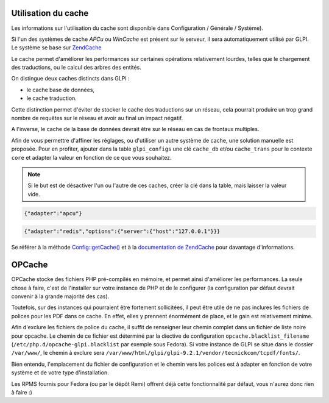 Utilisation du cache
--------------------

Les informations sur l'utilisation du cache sont disponible dans Configuration / Générale / Système).

.. versionadded:: 9.2

.. versionchanged:: 9.2.1

Si l'un des systèmes de cache `APCu` ou `WinCache` est présent sur le serveur, il sera automatiquement utilisé par GLPI. Le système se base sur `ZendCache <https://zendframework.github.io/zend-cache/>`_

Le cache permet d'améliorer les performances sur certaines opérations relativement lourdes, telles que le chargement des traductions, ou le calcul des arbres des entités.

On distingue deux caches distincts dans GLPI :

* le cache base de données,
* le cache traduction.

Cette distinction permet d'éviter de stocker le cache des traductions sur un réseau, cela pourrait produire un trop grand nombre de requêtes sur le réseau et avoir au final un impact négatif.

A l'inverse, le cache de la base de données devrait être sur le réseau en cas de frontaux multiples.

Afin de vous permettre d'affiner les réglages, ou d'utiliser un autre système de cache, une solution manuelle est proposée. Pour en profiter, ajouter dans la table ``glpi_configs`` une clé ``cache_db`` et/ou ``cache_trans`` pour le contexte ``core`` et adapter la valeur en fonction de ce que vous souhaitez.

.. note::

   Si le but est de désactiver l'un ou l'autre de ces caches, créer la clé dans la table, mais laisser la valeur vide.

.. code-block:: json

   {"adapter":"apcu"}

.. code-block:: json

   {"adapter":"redis","options":{"server":{"host":"127.0.0.1"}}}

Se référer à la méthode `Config::getCache() <https://forge.glpi-project.org/apidoc/source-class-Config.html>`_ et à la `documentation de ZendCache <https://zendframework.github.io/zend-cache/storage/adapter/>`_ pour davantage d'informations.

OPCache
-------

OPCache stocke des fichiers PHP pré-compilés en mémoire, et permet ainsi d'améliorer les performances. La seule chose à faire, c'est de l'installer sur votre instance de PHP et de le configurer (la configuration par défaut devrait convenir à la grande majorité des cas).

Toutefois, sur des instances qui pourraient être fortement sollicitées, il peut être utile de ne pas inclures les fichiers de polices pour les PDF dans ce cache. En effet, elles y prennent énormément de place, et le gain est relativement minime.

Afin d'exclure les fichiers de police du cache, il suffit de renseigner leur chemin complet dans un fichier de liste noire pour opcache. Le chemin de ce fichier est déterminé par la diective de configuration ``opcache.blacklist_filename`` (``/etc/php.d/opcache-glpi.blacklist`` par exemple sous Fedora). Si votre instance de GLPI se situe dans le dossier ``/var/www/``, le chemin à exclure sera ``/var/www/html/glpi/glpi-9.2.1/vendor/tecnickcom/tcpdf/fonts/``.

Bien entendu, l'emplacement du fichier de configuration et le chemin vers les polices est à adapter en fonction de votre système et de votre type d'installation.

Les RPMS fournis pour Fedora (ou par le dépôt Remi) offrent déjà cette fonctionnalité par défaut, vous n'aurez donc rien à faire :)
